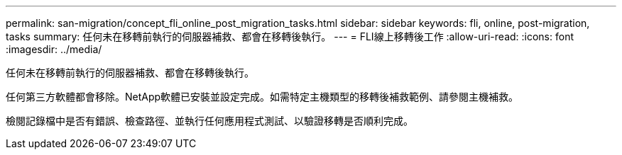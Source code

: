 ---
permalink: san-migration/concept_fli_online_post_migration_tasks.html 
sidebar: sidebar 
keywords: fli, online, post-migration, tasks 
summary: 任何未在移轉前執行的伺服器補救、都會在移轉後執行。 
---
= FLI線上移轉後工作
:allow-uri-read: 
:icons: font
:imagesdir: ../media/


[role="lead"]
任何未在移轉前執行的伺服器補救、都會在移轉後執行。

任何第三方軟體都會移除。NetApp軟體已安裝並設定完成。如需特定主機類型的移轉後補救範例、請參閱主機補救。

檢閱記錄檔中是否有錯誤、檢查路徑、並執行任何應用程式測試、以驗證移轉是否順利完成。
